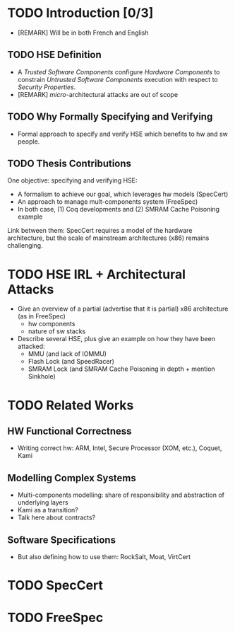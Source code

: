 * TODO Introduction [0/3]

- [REMARK] Will be in both French and English

** TODO HSE Definition

- A /Trusted Software Components/ configure /Hardware Components/ to constrain
  /Untrusted Software Components/ execution with respect to /Security
  Properties/.
- [REMARK] /micro/-architectural attacks are out of scope

** TODO Why Formally Specifying and Verifying

- Formal approach to specify and verify HSE which benefits to hw and sw people.

** TODO Thesis Contributions

One objective: specifying and verifying HSE:

- A formalism to achieve our goal, which leverages hw models (SpecCert)
- An approach to manage mult-components system (FreeSpec)
- In both case, (1) Coq developments and (2) SMRAM Cache Poisoning example

Link between them: SpecCert requires a model of the hardware architecture, but
the scale of mainstream architectures (x86) remains challenging.

* TODO HSE IRL + Architectural Attacks

- Give an overview of a partial (advertise that it is partial) x86 architecture
  (as in FreeSpec)
  + hw components
  + nature of sw stacks
- Describe several HSE, plus give an example on how they have been attacked:
  + MMU (and lack of IOMMU)
  + Flash Lock (and SpeedRacer)
  + SMRAM Lock (and SMRAM Cache Poisoning in depth + mention Sinkhole)

* TODO Related Works

** HW Functional Correctness

- Writing correct hw: ARM, Intel, Secure Processor (XOM, etc.), Coquet, Kami

** Modelling Complex Systems

- Multi-components modelling: share of responsibility and abstraction of
  underlying layers
- Kami as a transition?
- Talk here about contracts?

** Software Specifications

- But also defining how to use them: RockSalt, Moat, VirtCert

* TODO SpecCert

* TODO FreeSpec
